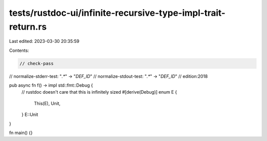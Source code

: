 tests/rustdoc-ui/infinite-recursive-type-impl-trait-return.rs
=============================================================

Last edited: 2023-03-30 20:35:59

Contents:

.. code-block:: rs

    // check-pass
// normalize-stderr-test: "`.*`" -> "`DEF_ID`"
// normalize-stdout-test: "`.*`" -> "`DEF_ID`"
// edition:2018

pub async fn f() -> impl std::fmt::Debug {
    // rustdoc doesn't care that this is infinitely sized
    #[derive(Debug)]
    enum E {
        This(E),
        Unit,
    }
    E::Unit
}

fn main() {}


